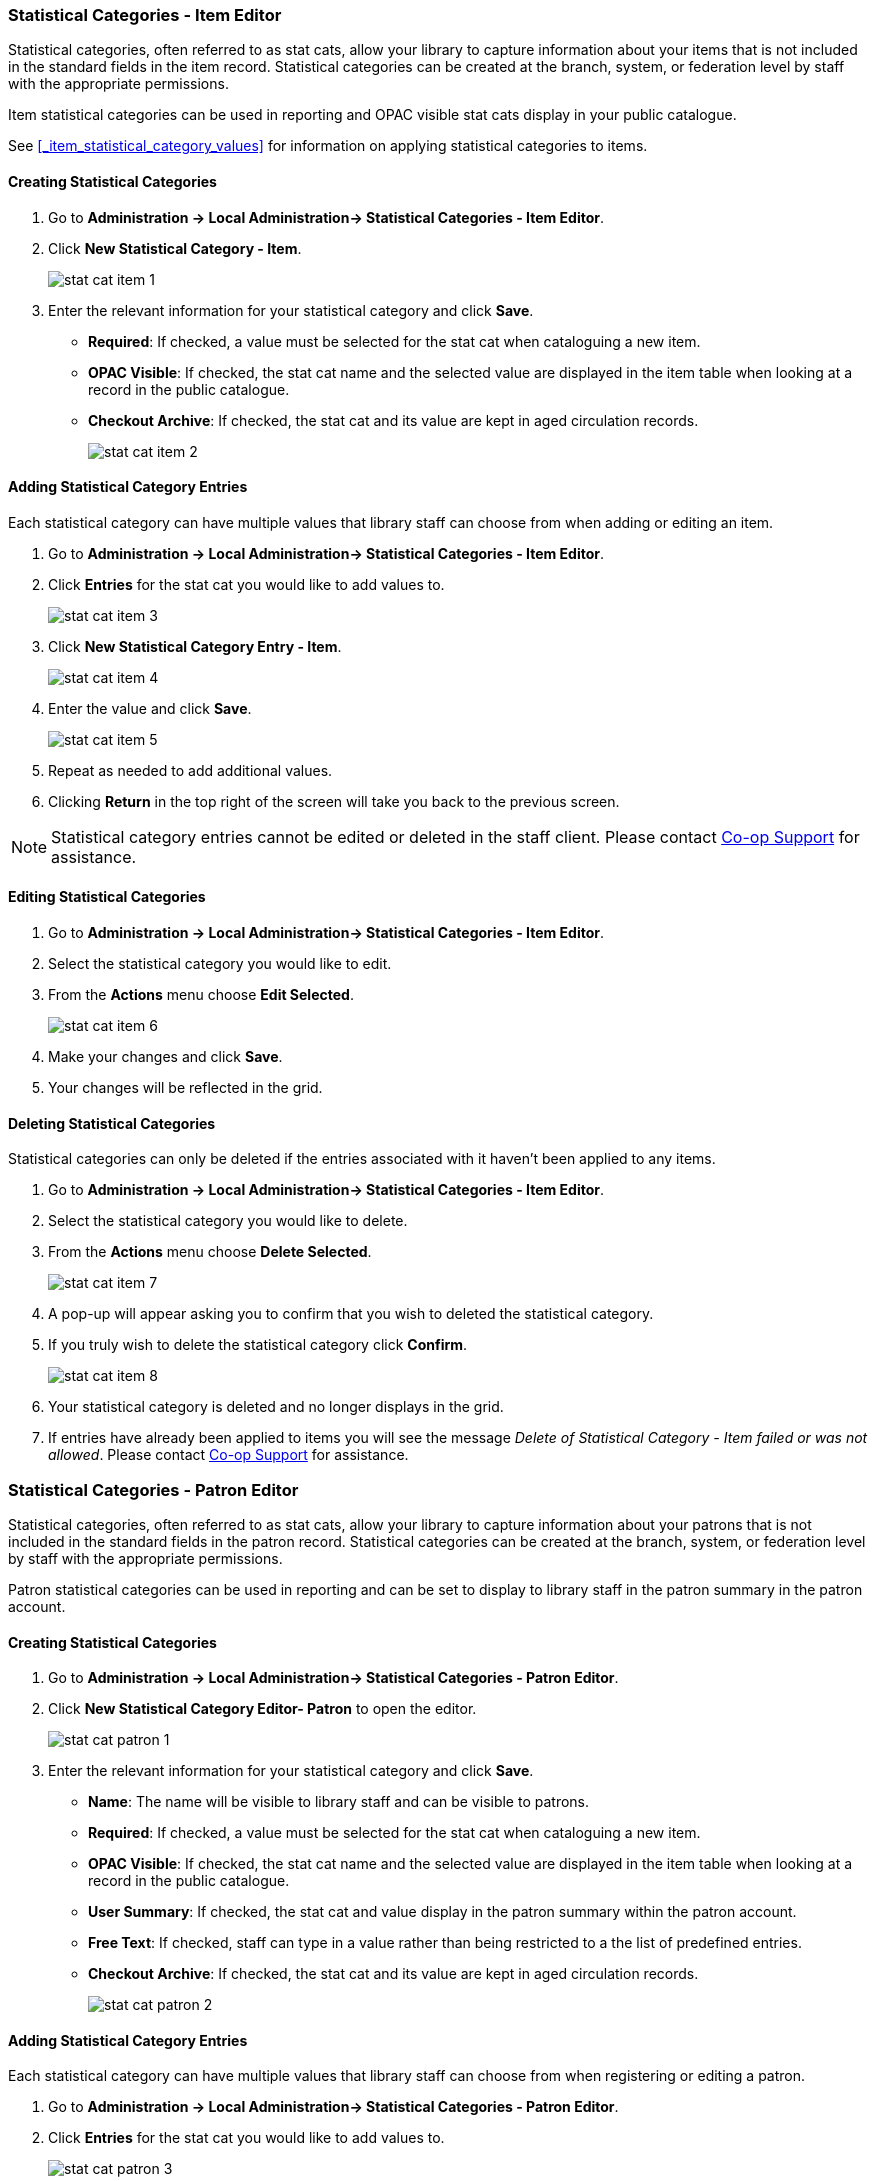 Statistical Categories - Item Editor
~~~~~~~~~~~~~~~~~~~~~~~~~~~~~~~~~~~~

Statistical categories, often referred to as stat cats, allow your library to capture information
about your items that is not included in the standard fields in the item record.  Statistical
categories can be created at the branch, system, or federation level by staff with the 
appropriate permissions.

Item statistical categories can be used in reporting and OPAC visible stat cats display in
your public catalogue.

See xref:_item_statistical_category_values[] for information on applying statistical categories
to items.

[[_creating_item_statistical_categories]]
Creating Statistical Categories
^^^^^^^^^^^^^^^^^^^^^^^^^^^^^^^

. Go to *Administration -> Local Administration-> Statistical Categories - Item Editor*.
. Click *New Statistical Category - Item*.
+
image::images/admin/stat-cat-item-1.png[]
+
. Enter the relevant information for your statistical category and click *Save*.
+
* *Required*: If checked, a value must be selected for the stat cat when cataloguing a new item.
* *OPAC Visible*: If checked, the stat cat name and the selected value are displayed in 
the item table when looking at a record in the public catalogue.
* *Checkout Archive*: If checked, the stat cat and its value are kept in aged 
circulation records.
+
image::images/admin/stat-cat-item-2.png[]

[[_adding_item_statistical_category_entries]]
Adding Statistical Category Entries
^^^^^^^^^^^^^^^^^^^^^^^^^^^^^^^^^^^

Each statistical category can have multiple values that library staff can choose from when 
adding or editing an item.

. Go to *Administration -> Local Administration-> Statistical Categories - Item Editor*.
. Click *Entries* for the stat cat you would like to add values to.  
+
image::images/admin/stat-cat-item-3.png[]
+
. Click *New Statistical Category Entry - Item*.
+
image::images/admin/stat-cat-item-4.png[]
+
. Enter the value and click *Save*.
+
image::images/admin/stat-cat-item-5.png[]
+
. Repeat as needed to add additional values.
. Clicking *Return* in the top right of the screen will take you back to the previous screen.

[NOTE]
======
Statistical category entries cannot be edited or deleted in the staff client.  Please contact
https://bc.libraries.coop/support/[Co-op Support] for assistance.
======

[[_editing_item_statistical_categories]]
Editing Statistical Categories
^^^^^^^^^^^^^^^^^^^^^^^^^^^^^^

. Go to *Administration -> Local Administration-> Statistical Categories - Item Editor*.
. Select the statistical category you would like to edit.
. From the *Actions* menu choose *Edit Selected*.
+
image::images/admin/stat-cat-item-6.png[]
+
. Make your changes and click *Save*.
. Your changes will be reflected in the grid.


[[_deleting_item_statistical_categories]]
Deleting Statistical Categories
^^^^^^^^^^^^^^^^^^^^^^^^^^^^^^^

Statistical categories can only be deleted if the entries associated with it haven't been applied to any items.

////
[CAUTION]
=========
Once a statistical category is deleted it cannot be un-deleted by either library staff or
Co-op Support.  

Deleting a statistical category also removes the associated values from any items using them.
=========
////

. Go to *Administration -> Local Administration-> Statistical Categories - Item Editor*.
. Select the statistical category you would like to delete.
. From the *Actions* menu choose *Delete Selected*.
+
image::images/admin/stat-cat-item-7.png[]
+
. A pop-up will appear asking you to confirm that you wish to deleted the statistical category.
. If you truly wish to delete the statistical category click *Confirm*.
+
image::images/admin/stat-cat-item-8.png[]
+
. Your statistical category is deleted and no longer displays in the grid.
. If entries have already been applied to items you will see the message _Delete of Statistical Category - Item failed 
or was not allowed_. Please contact https://bc.libraries.coop/support/[Co-op Support] for assistance.  


Statistical Categories - Patron Editor
~~~~~~~~~~~~~~~~~~~~~~~~~~~~~~~~~~~~~~

Statistical categories, often referred to as stat cats, allow your library to capture information
about your patrons that is not included in the standard fields in the patron record. Statistical
categories can be created at the branch, system, or federation level by staff with the 
appropriate permissions.

Patron statistical categories can be used in reporting and can be set to display to library
staff in the patron summary in the patron account.

[[_creating_patron_statistical_categories]]
Creating Statistical Categories
^^^^^^^^^^^^^^^^^^^^^^^^^^^^^^^


. Go to *Administration -> Local Administration-> Statistical Categories - Patron Editor*.
. Click *New Statistical Category Editor- Patron* to open the editor.
+
image::images/admin/stat-cat-patron-1.png[]
+
. Enter the relevant information for your statistical category and click *Save*.
+
* *Name*: The name will be visible to library staff and can be visible to patrons.  
* *Required*: If checked, a value must be selected for the stat cat when cataloguing a new item.
* *OPAC Visible*: If checked, the stat cat name and the selected value are displayed in 
the item table when looking at a record in the public catalogue.
* *User Summary*: If checked, the stat cat and value display in the patron summary within 
the patron account.
* *Free Text*: If checked, staff can type in a value rather than being restricted to a 
the list of predefined entries.
* *Checkout Archive*: If checked, the stat cat and its value are kept in aged 
circulation records.
+
image::images/admin/stat-cat-patron-2.png[]

[[_adding_patron_statistical_category_entries]]
Adding Statistical Category Entries
^^^^^^^^^^^^^^^^^^^^^^^^^^^^^^^^^^^

Each statistical category can have multiple values that library staff can choose from when 
registering or editing a patron.

. Go to *Administration -> Local Administration-> Statistical Categories - Patron Editor*.
. Click *Entries* for the stat cat you would like to add values to.  
+
image::images/admin/stat-cat-patron-3.png[]
+
. Click *New Statistical Category Entry - Item*.
+
image::images/admin/stat-cat-patron-4.png[]
+
. Enter the value and click *Save*.
+
image::images/admin/stat-cat-patron-5.png[]
+
. Repeat as needed to add additional values.
. Clicking *Return* in the top right of the screen will take you back to the previous screen.

[NOTE]
======
Statistical category entries cannot be edited or deleted in the staff client.  Please contact
https://bc.libraries.coop/support/[Co-op Support] for assistance.
======

[[_editing_patron_statistical_categories]]
Editing Statistical Categories
^^^^^^^^^^^^^^^^^^^^^^^^^^^^^^

. Go to *Administration -> Local Administration-> Statistical Categories - Patron Editor*.
. Select the statistical category you would like to edit.
. From the *Actions* menu choose *Edit Selected*.
+
image::images/admin/stat-cat-patron-6.png[]
+
. Make your changes and click *Save*.
. Your changes will be reflected in the grid.

[[_deleting_patron_statistical_categories]]
Deleting Statistical Categories
^^^^^^^^^^^^^^^^^^^^^^^^^^^^^^^

Statistical categories can only be deleted if the entries associated with it haven't been applied to any patrons.

////
[CAUTION]
=========
Once a statistical category is deleted it cannot be un-deleted by either library staff or
Co-op Support.  

Deleting a statistical category also removes the associated values from any patrons using them.
=========
////

. Go to *Administration -> Local Administration-> Statistical Categories - Patron Editor*.
. Select the statistical category you would like to delete.
. From the *Actions* menu choose *Delete Selected*.
+
image::images/admin/stat-cat-patron-7.png[]
+
. A pop-up will appear asking you to confirm that you wish to deleted the statistical category.
. If you truly wish to delete the statistical category click *Confirm*.
+
image::images/admin/stat-cat-patron-8.png[]
+
. Your statistical category is deleted and no longer displays in the grid.  
. If entries have already been applied to patrons you will see the message _Delete of Statistical Category - Patron failed 
or was not allowed_. Please contact https://bc.libraries.coop/support/[Co-op Support] for assistance.
